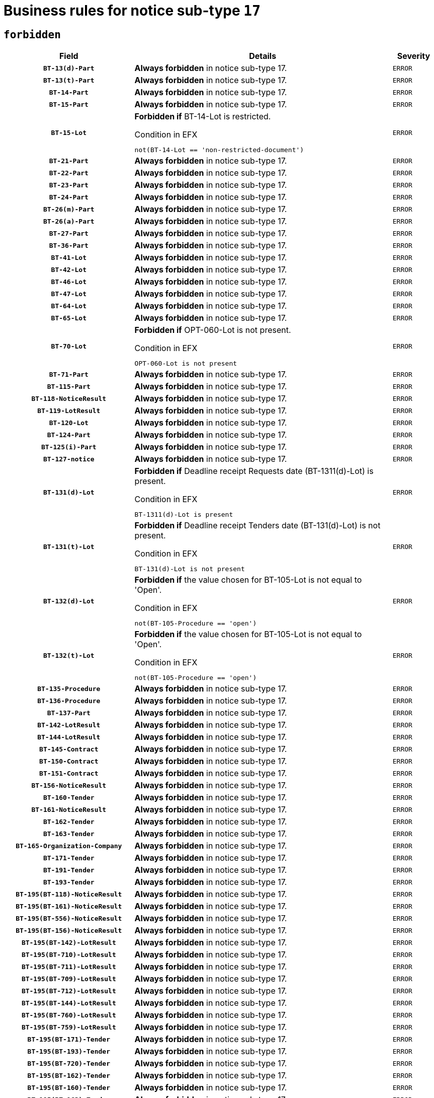 = Business rules for notice sub-type `17`
:navtitle: Business Rules

== `forbidden`
[cols="<3,<6,>1", role="fixed-layout"]
|====
h| Field h|Details h|Severity 
h|`BT-13(d)-Part`
a|

*Always forbidden* in notice sub-type 17.
|`ERROR`
h|`BT-13(t)-Part`
a|

*Always forbidden* in notice sub-type 17.
|`ERROR`
h|`BT-14-Part`
a|

*Always forbidden* in notice sub-type 17.
|`ERROR`
h|`BT-15-Part`
a|

*Always forbidden* in notice sub-type 17.
|`ERROR`
h|`BT-15-Lot`
a|

*Forbidden if* BT-14-Lot is restricted.

.Condition in EFX
[source, EFX]
----
not(BT-14-Lot == 'non-restricted-document')
----
|`ERROR`
h|`BT-21-Part`
a|

*Always forbidden* in notice sub-type 17.
|`ERROR`
h|`BT-22-Part`
a|

*Always forbidden* in notice sub-type 17.
|`ERROR`
h|`BT-23-Part`
a|

*Always forbidden* in notice sub-type 17.
|`ERROR`
h|`BT-24-Part`
a|

*Always forbidden* in notice sub-type 17.
|`ERROR`
h|`BT-26(m)-Part`
a|

*Always forbidden* in notice sub-type 17.
|`ERROR`
h|`BT-26(a)-Part`
a|

*Always forbidden* in notice sub-type 17.
|`ERROR`
h|`BT-27-Part`
a|

*Always forbidden* in notice sub-type 17.
|`ERROR`
h|`BT-36-Part`
a|

*Always forbidden* in notice sub-type 17.
|`ERROR`
h|`BT-41-Lot`
a|

*Always forbidden* in notice sub-type 17.
|`ERROR`
h|`BT-42-Lot`
a|

*Always forbidden* in notice sub-type 17.
|`ERROR`
h|`BT-46-Lot`
a|

*Always forbidden* in notice sub-type 17.
|`ERROR`
h|`BT-47-Lot`
a|

*Always forbidden* in notice sub-type 17.
|`ERROR`
h|`BT-64-Lot`
a|

*Always forbidden* in notice sub-type 17.
|`ERROR`
h|`BT-65-Lot`
a|

*Always forbidden* in notice sub-type 17.
|`ERROR`
h|`BT-70-Lot`
a|

*Forbidden if* OPT-060-Lot is not present.

.Condition in EFX
[source, EFX]
----
OPT-060-Lot is not present
----
|`ERROR`
h|`BT-71-Part`
a|

*Always forbidden* in notice sub-type 17.
|`ERROR`
h|`BT-115-Part`
a|

*Always forbidden* in notice sub-type 17.
|`ERROR`
h|`BT-118-NoticeResult`
a|

*Always forbidden* in notice sub-type 17.
|`ERROR`
h|`BT-119-LotResult`
a|

*Always forbidden* in notice sub-type 17.
|`ERROR`
h|`BT-120-Lot`
a|

*Always forbidden* in notice sub-type 17.
|`ERROR`
h|`BT-124-Part`
a|

*Always forbidden* in notice sub-type 17.
|`ERROR`
h|`BT-125(i)-Part`
a|

*Always forbidden* in notice sub-type 17.
|`ERROR`
h|`BT-127-notice`
a|

*Always forbidden* in notice sub-type 17.
|`ERROR`
h|`BT-131(d)-Lot`
a|

*Forbidden if* Deadline receipt Requests date (BT-1311(d)-Lot) is present.

.Condition in EFX
[source, EFX]
----
BT-1311(d)-Lot is present
----
|`ERROR`
h|`BT-131(t)-Lot`
a|

*Forbidden if* Deadline receipt Tenders date (BT-131(d)-Lot) is not present.

.Condition in EFX
[source, EFX]
----
BT-131(d)-Lot is not present
----
|`ERROR`
h|`BT-132(d)-Lot`
a|

*Forbidden if* the value chosen for BT-105-Lot is not equal to 'Open'.

.Condition in EFX
[source, EFX]
----
not(BT-105-Procedure == 'open')
----
|`ERROR`
h|`BT-132(t)-Lot`
a|

*Forbidden if* the value chosen for BT-105-Lot is not equal to 'Open'.

.Condition in EFX
[source, EFX]
----
not(BT-105-Procedure == 'open')
----
|`ERROR`
h|`BT-135-Procedure`
a|

*Always forbidden* in notice sub-type 17.
|`ERROR`
h|`BT-136-Procedure`
a|

*Always forbidden* in notice sub-type 17.
|`ERROR`
h|`BT-137-Part`
a|

*Always forbidden* in notice sub-type 17.
|`ERROR`
h|`BT-142-LotResult`
a|

*Always forbidden* in notice sub-type 17.
|`ERROR`
h|`BT-144-LotResult`
a|

*Always forbidden* in notice sub-type 17.
|`ERROR`
h|`BT-145-Contract`
a|

*Always forbidden* in notice sub-type 17.
|`ERROR`
h|`BT-150-Contract`
a|

*Always forbidden* in notice sub-type 17.
|`ERROR`
h|`BT-151-Contract`
a|

*Always forbidden* in notice sub-type 17.
|`ERROR`
h|`BT-156-NoticeResult`
a|

*Always forbidden* in notice sub-type 17.
|`ERROR`
h|`BT-160-Tender`
a|

*Always forbidden* in notice sub-type 17.
|`ERROR`
h|`BT-161-NoticeResult`
a|

*Always forbidden* in notice sub-type 17.
|`ERROR`
h|`BT-162-Tender`
a|

*Always forbidden* in notice sub-type 17.
|`ERROR`
h|`BT-163-Tender`
a|

*Always forbidden* in notice sub-type 17.
|`ERROR`
h|`BT-165-Organization-Company`
a|

*Always forbidden* in notice sub-type 17.
|`ERROR`
h|`BT-171-Tender`
a|

*Always forbidden* in notice sub-type 17.
|`ERROR`
h|`BT-191-Tender`
a|

*Always forbidden* in notice sub-type 17.
|`ERROR`
h|`BT-193-Tender`
a|

*Always forbidden* in notice sub-type 17.
|`ERROR`
h|`BT-195(BT-118)-NoticeResult`
a|

*Always forbidden* in notice sub-type 17.
|`ERROR`
h|`BT-195(BT-161)-NoticeResult`
a|

*Always forbidden* in notice sub-type 17.
|`ERROR`
h|`BT-195(BT-556)-NoticeResult`
a|

*Always forbidden* in notice sub-type 17.
|`ERROR`
h|`BT-195(BT-156)-NoticeResult`
a|

*Always forbidden* in notice sub-type 17.
|`ERROR`
h|`BT-195(BT-142)-LotResult`
a|

*Always forbidden* in notice sub-type 17.
|`ERROR`
h|`BT-195(BT-710)-LotResult`
a|

*Always forbidden* in notice sub-type 17.
|`ERROR`
h|`BT-195(BT-711)-LotResult`
a|

*Always forbidden* in notice sub-type 17.
|`ERROR`
h|`BT-195(BT-709)-LotResult`
a|

*Always forbidden* in notice sub-type 17.
|`ERROR`
h|`BT-195(BT-712)-LotResult`
a|

*Always forbidden* in notice sub-type 17.
|`ERROR`
h|`BT-195(BT-144)-LotResult`
a|

*Always forbidden* in notice sub-type 17.
|`ERROR`
h|`BT-195(BT-760)-LotResult`
a|

*Always forbidden* in notice sub-type 17.
|`ERROR`
h|`BT-195(BT-759)-LotResult`
a|

*Always forbidden* in notice sub-type 17.
|`ERROR`
h|`BT-195(BT-171)-Tender`
a|

*Always forbidden* in notice sub-type 17.
|`ERROR`
h|`BT-195(BT-193)-Tender`
a|

*Always forbidden* in notice sub-type 17.
|`ERROR`
h|`BT-195(BT-720)-Tender`
a|

*Always forbidden* in notice sub-type 17.
|`ERROR`
h|`BT-195(BT-162)-Tender`
a|

*Always forbidden* in notice sub-type 17.
|`ERROR`
h|`BT-195(BT-160)-Tender`
a|

*Always forbidden* in notice sub-type 17.
|`ERROR`
h|`BT-195(BT-163)-Tender`
a|

*Always forbidden* in notice sub-type 17.
|`ERROR`
h|`BT-195(BT-191)-Tender`
a|

*Always forbidden* in notice sub-type 17.
|`ERROR`
h|`BT-195(BT-553)-Tender`
a|

*Always forbidden* in notice sub-type 17.
|`ERROR`
h|`BT-195(BT-554)-Tender`
a|

*Always forbidden* in notice sub-type 17.
|`ERROR`
h|`BT-195(BT-555)-Tender`
a|

*Always forbidden* in notice sub-type 17.
|`ERROR`
h|`BT-195(BT-773)-Tender`
a|

*Always forbidden* in notice sub-type 17.
|`ERROR`
h|`BT-195(BT-731)-Tender`
a|

*Always forbidden* in notice sub-type 17.
|`ERROR`
h|`BT-195(BT-730)-Tender`
a|

*Always forbidden* in notice sub-type 17.
|`ERROR`
h|`BT-195(BT-09)-Procedure`
a|

*Always forbidden* in notice sub-type 17.
|`ERROR`
h|`BT-195(BT-105)-Procedure`
a|

*Always forbidden* in notice sub-type 17.
|`ERROR`
h|`BT-195(BT-88)-Procedure`
a|

*Always forbidden* in notice sub-type 17.
|`ERROR`
h|`BT-195(BT-106)-Procedure`
a|

*Always forbidden* in notice sub-type 17.
|`ERROR`
h|`BT-195(BT-1351)-Procedure`
a|

*Always forbidden* in notice sub-type 17.
|`ERROR`
h|`BT-195(BT-136)-Procedure`
a|

*Always forbidden* in notice sub-type 17.
|`ERROR`
h|`BT-195(BT-1252)-Procedure`
a|

*Always forbidden* in notice sub-type 17.
|`ERROR`
h|`BT-195(BT-135)-Procedure`
a|

*Always forbidden* in notice sub-type 17.
|`ERROR`
h|`BT-195(BT-733)-LotsGroup`
a|

*Always forbidden* in notice sub-type 17.
|`ERROR`
h|`BT-195(BT-543)-LotsGroup`
a|

*Always forbidden* in notice sub-type 17.
|`ERROR`
h|`BT-195(BT-5421)-LotsGroup`
a|

*Always forbidden* in notice sub-type 17.
|`ERROR`
h|`BT-195(BT-5422)-LotsGroup`
a|

*Always forbidden* in notice sub-type 17.
|`ERROR`
h|`BT-195(BT-5423)-LotsGroup`
a|

*Always forbidden* in notice sub-type 17.
|`ERROR`
h|`BT-195(BT-541)-LotsGroup`
a|

*Always forbidden* in notice sub-type 17.
|`ERROR`
h|`BT-195(BT-734)-LotsGroup`
a|

*Always forbidden* in notice sub-type 17.
|`ERROR`
h|`BT-195(BT-539)-LotsGroup`
a|

*Always forbidden* in notice sub-type 17.
|`ERROR`
h|`BT-195(BT-540)-LotsGroup`
a|

*Always forbidden* in notice sub-type 17.
|`ERROR`
h|`BT-195(BT-733)-Lot`
a|

*Always forbidden* in notice sub-type 17.
|`ERROR`
h|`BT-195(BT-543)-Lot`
a|

*Always forbidden* in notice sub-type 17.
|`ERROR`
h|`BT-195(BT-5421)-Lot`
a|

*Always forbidden* in notice sub-type 17.
|`ERROR`
h|`BT-195(BT-5422)-Lot`
a|

*Always forbidden* in notice sub-type 17.
|`ERROR`
h|`BT-195(BT-5423)-Lot`
a|

*Always forbidden* in notice sub-type 17.
|`ERROR`
h|`BT-195(BT-541)-Lot`
a|

*Always forbidden* in notice sub-type 17.
|`ERROR`
h|`BT-195(BT-734)-Lot`
a|

*Always forbidden* in notice sub-type 17.
|`ERROR`
h|`BT-195(BT-539)-Lot`
a|

*Always forbidden* in notice sub-type 17.
|`ERROR`
h|`BT-195(BT-540)-Lot`
a|

*Always forbidden* in notice sub-type 17.
|`ERROR`
h|`BT-195(BT-635)-LotResult`
a|

*Always forbidden* in notice sub-type 17.
|`ERROR`
h|`BT-195(BT-636)-LotResult`
a|

*Always forbidden* in notice sub-type 17.
|`ERROR`
h|`BT-195(BT-1118)-NoticeResult`
a|

*Always forbidden* in notice sub-type 17.
|`ERROR`
h|`BT-195(BT-1561)-NoticeResult`
a|

*Always forbidden* in notice sub-type 17.
|`ERROR`
h|`BT-195(BT-660)-LotResult`
a|

*Always forbidden* in notice sub-type 17.
|`ERROR`
h|`BT-196(BT-118)-NoticeResult`
a|

*Always forbidden* in notice sub-type 17.
|`ERROR`
h|`BT-196(BT-161)-NoticeResult`
a|

*Always forbidden* in notice sub-type 17.
|`ERROR`
h|`BT-196(BT-556)-NoticeResult`
a|

*Always forbidden* in notice sub-type 17.
|`ERROR`
h|`BT-196(BT-156)-NoticeResult`
a|

*Always forbidden* in notice sub-type 17.
|`ERROR`
h|`BT-196(BT-142)-LotResult`
a|

*Always forbidden* in notice sub-type 17.
|`ERROR`
h|`BT-196(BT-710)-LotResult`
a|

*Always forbidden* in notice sub-type 17.
|`ERROR`
h|`BT-196(BT-711)-LotResult`
a|

*Always forbidden* in notice sub-type 17.
|`ERROR`
h|`BT-196(BT-709)-LotResult`
a|

*Always forbidden* in notice sub-type 17.
|`ERROR`
h|`BT-196(BT-712)-LotResult`
a|

*Always forbidden* in notice sub-type 17.
|`ERROR`
h|`BT-196(BT-144)-LotResult`
a|

*Always forbidden* in notice sub-type 17.
|`ERROR`
h|`BT-196(BT-760)-LotResult`
a|

*Always forbidden* in notice sub-type 17.
|`ERROR`
h|`BT-196(BT-759)-LotResult`
a|

*Always forbidden* in notice sub-type 17.
|`ERROR`
h|`BT-196(BT-171)-Tender`
a|

*Always forbidden* in notice sub-type 17.
|`ERROR`
h|`BT-196(BT-193)-Tender`
a|

*Always forbidden* in notice sub-type 17.
|`ERROR`
h|`BT-196(BT-720)-Tender`
a|

*Always forbidden* in notice sub-type 17.
|`ERROR`
h|`BT-196(BT-162)-Tender`
a|

*Always forbidden* in notice sub-type 17.
|`ERROR`
h|`BT-196(BT-160)-Tender`
a|

*Always forbidden* in notice sub-type 17.
|`ERROR`
h|`BT-196(BT-163)-Tender`
a|

*Always forbidden* in notice sub-type 17.
|`ERROR`
h|`BT-196(BT-191)-Tender`
a|

*Always forbidden* in notice sub-type 17.
|`ERROR`
h|`BT-196(BT-553)-Tender`
a|

*Always forbidden* in notice sub-type 17.
|`ERROR`
h|`BT-196(BT-554)-Tender`
a|

*Always forbidden* in notice sub-type 17.
|`ERROR`
h|`BT-196(BT-555)-Tender`
a|

*Always forbidden* in notice sub-type 17.
|`ERROR`
h|`BT-196(BT-773)-Tender`
a|

*Always forbidden* in notice sub-type 17.
|`ERROR`
h|`BT-196(BT-731)-Tender`
a|

*Always forbidden* in notice sub-type 17.
|`ERROR`
h|`BT-196(BT-730)-Tender`
a|

*Always forbidden* in notice sub-type 17.
|`ERROR`
h|`BT-196(BT-09)-Procedure`
a|

*Always forbidden* in notice sub-type 17.
|`ERROR`
h|`BT-196(BT-105)-Procedure`
a|

*Always forbidden* in notice sub-type 17.
|`ERROR`
h|`BT-196(BT-88)-Procedure`
a|

*Always forbidden* in notice sub-type 17.
|`ERROR`
h|`BT-196(BT-106)-Procedure`
a|

*Always forbidden* in notice sub-type 17.
|`ERROR`
h|`BT-196(BT-1351)-Procedure`
a|

*Always forbidden* in notice sub-type 17.
|`ERROR`
h|`BT-196(BT-136)-Procedure`
a|

*Always forbidden* in notice sub-type 17.
|`ERROR`
h|`BT-196(BT-1252)-Procedure`
a|

*Always forbidden* in notice sub-type 17.
|`ERROR`
h|`BT-196(BT-135)-Procedure`
a|

*Always forbidden* in notice sub-type 17.
|`ERROR`
h|`BT-196(BT-733)-LotsGroup`
a|

*Always forbidden* in notice sub-type 17.
|`ERROR`
h|`BT-196(BT-543)-LotsGroup`
a|

*Always forbidden* in notice sub-type 17.
|`ERROR`
h|`BT-196(BT-5421)-LotsGroup`
a|

*Always forbidden* in notice sub-type 17.
|`ERROR`
h|`BT-196(BT-5422)-LotsGroup`
a|

*Always forbidden* in notice sub-type 17.
|`ERROR`
h|`BT-196(BT-5423)-LotsGroup`
a|

*Always forbidden* in notice sub-type 17.
|`ERROR`
h|`BT-196(BT-541)-LotsGroup`
a|

*Always forbidden* in notice sub-type 17.
|`ERROR`
h|`BT-196(BT-734)-LotsGroup`
a|

*Always forbidden* in notice sub-type 17.
|`ERROR`
h|`BT-196(BT-539)-LotsGroup`
a|

*Always forbidden* in notice sub-type 17.
|`ERROR`
h|`BT-196(BT-540)-LotsGroup`
a|

*Always forbidden* in notice sub-type 17.
|`ERROR`
h|`BT-196(BT-733)-Lot`
a|

*Always forbidden* in notice sub-type 17.
|`ERROR`
h|`BT-196(BT-543)-Lot`
a|

*Always forbidden* in notice sub-type 17.
|`ERROR`
h|`BT-196(BT-5421)-Lot`
a|

*Always forbidden* in notice sub-type 17.
|`ERROR`
h|`BT-196(BT-5422)-Lot`
a|

*Always forbidden* in notice sub-type 17.
|`ERROR`
h|`BT-196(BT-5423)-Lot`
a|

*Always forbidden* in notice sub-type 17.
|`ERROR`
h|`BT-196(BT-541)-Lot`
a|

*Always forbidden* in notice sub-type 17.
|`ERROR`
h|`BT-196(BT-734)-Lot`
a|

*Always forbidden* in notice sub-type 17.
|`ERROR`
h|`BT-196(BT-539)-Lot`
a|

*Always forbidden* in notice sub-type 17.
|`ERROR`
h|`BT-196(BT-540)-Lot`
a|

*Always forbidden* in notice sub-type 17.
|`ERROR`
h|`BT-196(BT-635)-LotResult`
a|

*Always forbidden* in notice sub-type 17.
|`ERROR`
h|`BT-196(BT-636)-LotResult`
a|

*Always forbidden* in notice sub-type 17.
|`ERROR`
h|`BT-196(BT-1118)-NoticeResult`
a|

*Always forbidden* in notice sub-type 17.
|`ERROR`
h|`BT-196(BT-1561)-NoticeResult`
a|

*Always forbidden* in notice sub-type 17.
|`ERROR`
h|`BT-196(BT-660)-LotResult`
a|

*Always forbidden* in notice sub-type 17.
|`ERROR`
h|`BT-197(BT-118)-NoticeResult`
a|

*Always forbidden* in notice sub-type 17.
|`ERROR`
h|`BT-197(BT-161)-NoticeResult`
a|

*Always forbidden* in notice sub-type 17.
|`ERROR`
h|`BT-197(BT-556)-NoticeResult`
a|

*Always forbidden* in notice sub-type 17.
|`ERROR`
h|`BT-197(BT-156)-NoticeResult`
a|

*Always forbidden* in notice sub-type 17.
|`ERROR`
h|`BT-197(BT-142)-LotResult`
a|

*Always forbidden* in notice sub-type 17.
|`ERROR`
h|`BT-197(BT-710)-LotResult`
a|

*Always forbidden* in notice sub-type 17.
|`ERROR`
h|`BT-197(BT-711)-LotResult`
a|

*Always forbidden* in notice sub-type 17.
|`ERROR`
h|`BT-197(BT-709)-LotResult`
a|

*Always forbidden* in notice sub-type 17.
|`ERROR`
h|`BT-197(BT-712)-LotResult`
a|

*Always forbidden* in notice sub-type 17.
|`ERROR`
h|`BT-197(BT-144)-LotResult`
a|

*Always forbidden* in notice sub-type 17.
|`ERROR`
h|`BT-197(BT-760)-LotResult`
a|

*Always forbidden* in notice sub-type 17.
|`ERROR`
h|`BT-197(BT-759)-LotResult`
a|

*Always forbidden* in notice sub-type 17.
|`ERROR`
h|`BT-197(BT-171)-Tender`
a|

*Always forbidden* in notice sub-type 17.
|`ERROR`
h|`BT-197(BT-193)-Tender`
a|

*Always forbidden* in notice sub-type 17.
|`ERROR`
h|`BT-197(BT-720)-Tender`
a|

*Always forbidden* in notice sub-type 17.
|`ERROR`
h|`BT-197(BT-162)-Tender`
a|

*Always forbidden* in notice sub-type 17.
|`ERROR`
h|`BT-197(BT-160)-Tender`
a|

*Always forbidden* in notice sub-type 17.
|`ERROR`
h|`BT-197(BT-163)-Tender`
a|

*Always forbidden* in notice sub-type 17.
|`ERROR`
h|`BT-197(BT-191)-Tender`
a|

*Always forbidden* in notice sub-type 17.
|`ERROR`
h|`BT-197(BT-553)-Tender`
a|

*Always forbidden* in notice sub-type 17.
|`ERROR`
h|`BT-197(BT-554)-Tender`
a|

*Always forbidden* in notice sub-type 17.
|`ERROR`
h|`BT-197(BT-555)-Tender`
a|

*Always forbidden* in notice sub-type 17.
|`ERROR`
h|`BT-197(BT-773)-Tender`
a|

*Always forbidden* in notice sub-type 17.
|`ERROR`
h|`BT-197(BT-731)-Tender`
a|

*Always forbidden* in notice sub-type 17.
|`ERROR`
h|`BT-197(BT-730)-Tender`
a|

*Always forbidden* in notice sub-type 17.
|`ERROR`
h|`BT-197(BT-09)-Procedure`
a|

*Always forbidden* in notice sub-type 17.
|`ERROR`
h|`BT-197(BT-105)-Procedure`
a|

*Always forbidden* in notice sub-type 17.
|`ERROR`
h|`BT-197(BT-88)-Procedure`
a|

*Always forbidden* in notice sub-type 17.
|`ERROR`
h|`BT-197(BT-106)-Procedure`
a|

*Always forbidden* in notice sub-type 17.
|`ERROR`
h|`BT-197(BT-1351)-Procedure`
a|

*Always forbidden* in notice sub-type 17.
|`ERROR`
h|`BT-197(BT-136)-Procedure`
a|

*Always forbidden* in notice sub-type 17.
|`ERROR`
h|`BT-197(BT-1252)-Procedure`
a|

*Always forbidden* in notice sub-type 17.
|`ERROR`
h|`BT-197(BT-135)-Procedure`
a|

*Always forbidden* in notice sub-type 17.
|`ERROR`
h|`BT-197(BT-733)-LotsGroup`
a|

*Always forbidden* in notice sub-type 17.
|`ERROR`
h|`BT-197(BT-543)-LotsGroup`
a|

*Always forbidden* in notice sub-type 17.
|`ERROR`
h|`BT-197(BT-5421)-LotsGroup`
a|

*Always forbidden* in notice sub-type 17.
|`ERROR`
h|`BT-197(BT-5422)-LotsGroup`
a|

*Always forbidden* in notice sub-type 17.
|`ERROR`
h|`BT-197(BT-5423)-LotsGroup`
a|

*Always forbidden* in notice sub-type 17.
|`ERROR`
h|`BT-197(BT-541)-LotsGroup`
a|

*Always forbidden* in notice sub-type 17.
|`ERROR`
h|`BT-197(BT-734)-LotsGroup`
a|

*Always forbidden* in notice sub-type 17.
|`ERROR`
h|`BT-197(BT-539)-LotsGroup`
a|

*Always forbidden* in notice sub-type 17.
|`ERROR`
h|`BT-197(BT-540)-LotsGroup`
a|

*Always forbidden* in notice sub-type 17.
|`ERROR`
h|`BT-197(BT-733)-Lot`
a|

*Always forbidden* in notice sub-type 17.
|`ERROR`
h|`BT-197(BT-543)-Lot`
a|

*Always forbidden* in notice sub-type 17.
|`ERROR`
h|`BT-197(BT-5421)-Lot`
a|

*Always forbidden* in notice sub-type 17.
|`ERROR`
h|`BT-197(BT-5422)-Lot`
a|

*Always forbidden* in notice sub-type 17.
|`ERROR`
h|`BT-197(BT-5423)-Lot`
a|

*Always forbidden* in notice sub-type 17.
|`ERROR`
h|`BT-197(BT-541)-Lot`
a|

*Always forbidden* in notice sub-type 17.
|`ERROR`
h|`BT-197(BT-734)-Lot`
a|

*Always forbidden* in notice sub-type 17.
|`ERROR`
h|`BT-197(BT-539)-Lot`
a|

*Always forbidden* in notice sub-type 17.
|`ERROR`
h|`BT-197(BT-540)-Lot`
a|

*Always forbidden* in notice sub-type 17.
|`ERROR`
h|`BT-197(BT-635)-LotResult`
a|

*Always forbidden* in notice sub-type 17.
|`ERROR`
h|`BT-197(BT-636)-LotResult`
a|

*Always forbidden* in notice sub-type 17.
|`ERROR`
h|`BT-197(BT-1118)-NoticeResult`
a|

*Always forbidden* in notice sub-type 17.
|`ERROR`
h|`BT-197(BT-1561)-NoticeResult`
a|

*Always forbidden* in notice sub-type 17.
|`ERROR`
h|`BT-197(BT-660)-LotResult`
a|

*Always forbidden* in notice sub-type 17.
|`ERROR`
h|`BT-198(BT-118)-NoticeResult`
a|

*Always forbidden* in notice sub-type 17.
|`ERROR`
h|`BT-198(BT-161)-NoticeResult`
a|

*Always forbidden* in notice sub-type 17.
|`ERROR`
h|`BT-198(BT-556)-NoticeResult`
a|

*Always forbidden* in notice sub-type 17.
|`ERROR`
h|`BT-198(BT-156)-NoticeResult`
a|

*Always forbidden* in notice sub-type 17.
|`ERROR`
h|`BT-198(BT-142)-LotResult`
a|

*Always forbidden* in notice sub-type 17.
|`ERROR`
h|`BT-198(BT-710)-LotResult`
a|

*Always forbidden* in notice sub-type 17.
|`ERROR`
h|`BT-198(BT-711)-LotResult`
a|

*Always forbidden* in notice sub-type 17.
|`ERROR`
h|`BT-198(BT-709)-LotResult`
a|

*Always forbidden* in notice sub-type 17.
|`ERROR`
h|`BT-198(BT-712)-LotResult`
a|

*Always forbidden* in notice sub-type 17.
|`ERROR`
h|`BT-198(BT-144)-LotResult`
a|

*Always forbidden* in notice sub-type 17.
|`ERROR`
h|`BT-198(BT-760)-LotResult`
a|

*Always forbidden* in notice sub-type 17.
|`ERROR`
h|`BT-198(BT-759)-LotResult`
a|

*Always forbidden* in notice sub-type 17.
|`ERROR`
h|`BT-198(BT-171)-Tender`
a|

*Always forbidden* in notice sub-type 17.
|`ERROR`
h|`BT-198(BT-193)-Tender`
a|

*Always forbidden* in notice sub-type 17.
|`ERROR`
h|`BT-198(BT-720)-Tender`
a|

*Always forbidden* in notice sub-type 17.
|`ERROR`
h|`BT-198(BT-162)-Tender`
a|

*Always forbidden* in notice sub-type 17.
|`ERROR`
h|`BT-198(BT-160)-Tender`
a|

*Always forbidden* in notice sub-type 17.
|`ERROR`
h|`BT-198(BT-163)-Tender`
a|

*Always forbidden* in notice sub-type 17.
|`ERROR`
h|`BT-198(BT-191)-Tender`
a|

*Always forbidden* in notice sub-type 17.
|`ERROR`
h|`BT-198(BT-553)-Tender`
a|

*Always forbidden* in notice sub-type 17.
|`ERROR`
h|`BT-198(BT-554)-Tender`
a|

*Always forbidden* in notice sub-type 17.
|`ERROR`
h|`BT-198(BT-555)-Tender`
a|

*Always forbidden* in notice sub-type 17.
|`ERROR`
h|`BT-198(BT-773)-Tender`
a|

*Always forbidden* in notice sub-type 17.
|`ERROR`
h|`BT-198(BT-731)-Tender`
a|

*Always forbidden* in notice sub-type 17.
|`ERROR`
h|`BT-198(BT-730)-Tender`
a|

*Always forbidden* in notice sub-type 17.
|`ERROR`
h|`BT-198(BT-09)-Procedure`
a|

*Always forbidden* in notice sub-type 17.
|`ERROR`
h|`BT-198(BT-105)-Procedure`
a|

*Always forbidden* in notice sub-type 17.
|`ERROR`
h|`BT-198(BT-88)-Procedure`
a|

*Always forbidden* in notice sub-type 17.
|`ERROR`
h|`BT-198(BT-106)-Procedure`
a|

*Always forbidden* in notice sub-type 17.
|`ERROR`
h|`BT-198(BT-1351)-Procedure`
a|

*Always forbidden* in notice sub-type 17.
|`ERROR`
h|`BT-198(BT-136)-Procedure`
a|

*Always forbidden* in notice sub-type 17.
|`ERROR`
h|`BT-198(BT-1252)-Procedure`
a|

*Always forbidden* in notice sub-type 17.
|`ERROR`
h|`BT-198(BT-135)-Procedure`
a|

*Always forbidden* in notice sub-type 17.
|`ERROR`
h|`BT-198(BT-733)-LotsGroup`
a|

*Always forbidden* in notice sub-type 17.
|`ERROR`
h|`BT-198(BT-543)-LotsGroup`
a|

*Always forbidden* in notice sub-type 17.
|`ERROR`
h|`BT-198(BT-5421)-LotsGroup`
a|

*Always forbidden* in notice sub-type 17.
|`ERROR`
h|`BT-198(BT-5422)-LotsGroup`
a|

*Always forbidden* in notice sub-type 17.
|`ERROR`
h|`BT-198(BT-5423)-LotsGroup`
a|

*Always forbidden* in notice sub-type 17.
|`ERROR`
h|`BT-198(BT-541)-LotsGroup`
a|

*Always forbidden* in notice sub-type 17.
|`ERROR`
h|`BT-198(BT-734)-LotsGroup`
a|

*Always forbidden* in notice sub-type 17.
|`ERROR`
h|`BT-198(BT-539)-LotsGroup`
a|

*Always forbidden* in notice sub-type 17.
|`ERROR`
h|`BT-198(BT-540)-LotsGroup`
a|

*Always forbidden* in notice sub-type 17.
|`ERROR`
h|`BT-198(BT-733)-Lot`
a|

*Always forbidden* in notice sub-type 17.
|`ERROR`
h|`BT-198(BT-543)-Lot`
a|

*Always forbidden* in notice sub-type 17.
|`ERROR`
h|`BT-198(BT-5421)-Lot`
a|

*Always forbidden* in notice sub-type 17.
|`ERROR`
h|`BT-198(BT-5422)-Lot`
a|

*Always forbidden* in notice sub-type 17.
|`ERROR`
h|`BT-198(BT-5423)-Lot`
a|

*Always forbidden* in notice sub-type 17.
|`ERROR`
h|`BT-198(BT-541)-Lot`
a|

*Always forbidden* in notice sub-type 17.
|`ERROR`
h|`BT-198(BT-734)-Lot`
a|

*Always forbidden* in notice sub-type 17.
|`ERROR`
h|`BT-198(BT-539)-Lot`
a|

*Always forbidden* in notice sub-type 17.
|`ERROR`
h|`BT-198(BT-540)-Lot`
a|

*Always forbidden* in notice sub-type 17.
|`ERROR`
h|`BT-198(BT-635)-LotResult`
a|

*Always forbidden* in notice sub-type 17.
|`ERROR`
h|`BT-198(BT-636)-LotResult`
a|

*Always forbidden* in notice sub-type 17.
|`ERROR`
h|`BT-198(BT-1118)-NoticeResult`
a|

*Always forbidden* in notice sub-type 17.
|`ERROR`
h|`BT-198(BT-1561)-NoticeResult`
a|

*Always forbidden* in notice sub-type 17.
|`ERROR`
h|`BT-198(BT-660)-LotResult`
a|

*Always forbidden* in notice sub-type 17.
|`ERROR`
h|`BT-200-Contract`
a|

*Always forbidden* in notice sub-type 17.
|`ERROR`
h|`BT-201-Contract`
a|

*Always forbidden* in notice sub-type 17.
|`ERROR`
h|`BT-202-Contract`
a|

*Always forbidden* in notice sub-type 17.
|`ERROR`
h|`BT-262-Part`
a|

*Always forbidden* in notice sub-type 17.
|`ERROR`
h|`BT-263-Part`
a|

*Always forbidden* in notice sub-type 17.
|`ERROR`
h|`BT-300-Part`
a|

*Always forbidden* in notice sub-type 17.
|`ERROR`
h|`BT-500-UBO`
a|

*Always forbidden* in notice sub-type 17.
|`ERROR`
h|`BT-500-Business`
a|

*Always forbidden* in notice sub-type 17.
|`ERROR`
h|`BT-501-Business-National`
a|

*Always forbidden* in notice sub-type 17.
|`ERROR`
h|`BT-501-Business-European`
a|

*Always forbidden* in notice sub-type 17.
|`ERROR`
h|`BT-502-Business`
a|

*Always forbidden* in notice sub-type 17.
|`ERROR`
h|`BT-503-UBO`
a|

*Always forbidden* in notice sub-type 17.
|`ERROR`
h|`BT-503-Business`
a|

*Always forbidden* in notice sub-type 17.
|`ERROR`
h|`BT-505-Business`
a|

*Always forbidden* in notice sub-type 17.
|`ERROR`
h|`BT-506-UBO`
a|

*Always forbidden* in notice sub-type 17.
|`ERROR`
h|`BT-506-Business`
a|

*Always forbidden* in notice sub-type 17.
|`ERROR`
h|`BT-507-UBO`
a|

*Always forbidden* in notice sub-type 17.
|`ERROR`
h|`BT-507-Business`
a|

*Always forbidden* in notice sub-type 17.
|`ERROR`
h|`BT-510(a)-UBO`
a|

*Always forbidden* in notice sub-type 17.
|`ERROR`
h|`BT-510(b)-UBO`
a|

*Always forbidden* in notice sub-type 17.
|`ERROR`
h|`BT-510(c)-UBO`
a|

*Always forbidden* in notice sub-type 17.
|`ERROR`
h|`BT-510(a)-Business`
a|

*Always forbidden* in notice sub-type 17.
|`ERROR`
h|`BT-510(b)-Business`
a|

*Always forbidden* in notice sub-type 17.
|`ERROR`
h|`BT-510(c)-Business`
a|

*Always forbidden* in notice sub-type 17.
|`ERROR`
h|`BT-512-UBO`
a|

*Always forbidden* in notice sub-type 17.
|`ERROR`
h|`BT-512-Business`
a|

*Always forbidden* in notice sub-type 17.
|`ERROR`
h|`BT-513-UBO`
a|

*Always forbidden* in notice sub-type 17.
|`ERROR`
h|`BT-513-Business`
a|

*Always forbidden* in notice sub-type 17.
|`ERROR`
h|`BT-514-UBO`
a|

*Always forbidden* in notice sub-type 17.
|`ERROR`
h|`BT-514-Business`
a|

*Always forbidden* in notice sub-type 17.
|`ERROR`
h|`BT-531-Part`
a|

*Always forbidden* in notice sub-type 17.
|`ERROR`
h|`BT-536-Part`
a|

*Always forbidden* in notice sub-type 17.
|`ERROR`
h|`BT-537-Part`
a|

*Always forbidden* in notice sub-type 17.
|`ERROR`
h|`BT-538-Part`
a|

*Always forbidden* in notice sub-type 17.
|`ERROR`
h|`BT-553-Tender`
a|

*Always forbidden* in notice sub-type 17.
|`ERROR`
h|`BT-554-Tender`
a|

*Always forbidden* in notice sub-type 17.
|`ERROR`
h|`BT-555-Tender`
a|

*Always forbidden* in notice sub-type 17.
|`ERROR`
h|`BT-556-NoticeResult`
a|

*Always forbidden* in notice sub-type 17.
|`ERROR`
h|`BT-615-Part`
a|

*Always forbidden* in notice sub-type 17.
|`ERROR`
h|`BT-615-Lot`
a|

*Forbidden if* BT-14-Lot is not restricted.

.Condition in EFX
[source, EFX]
----
not(BT-14-Lot == 'restricted-document')
----
|`ERROR`
h|`BT-630(d)-Lot`
a|

*Always forbidden* in notice sub-type 17.
|`ERROR`
h|`BT-630(t)-Lot`
a|

*Always forbidden* in notice sub-type 17.
|`ERROR`
h|`BT-631-Lot`
a|

*Always forbidden* in notice sub-type 17.
|`ERROR`
h|`BT-632-Part`
a|

*Always forbidden* in notice sub-type 17.
|`ERROR`
h|`BT-633-Organization`
a|

*Always forbidden* in notice sub-type 17.
|`ERROR`
h|`BT-635-LotResult`
a|

*Always forbidden* in notice sub-type 17.
|`ERROR`
h|`BT-636-LotResult`
a|

*Always forbidden* in notice sub-type 17.
|`ERROR`
h|`BT-651-Lot`
a|

*Always forbidden* in notice sub-type 17.
|`ERROR`
h|`BT-660-LotResult`
a|

*Always forbidden* in notice sub-type 17.
|`ERROR`
h|`BT-706-UBO`
a|

*Always forbidden* in notice sub-type 17.
|`ERROR`
h|`BT-707-Part`
a|

*Always forbidden* in notice sub-type 17.
|`ERROR`
h|`BT-707-Lot`
a|

*Forbidden if* BT-14-Lot is not restricted.

.Condition in EFX
[source, EFX]
----
not(BT-14-Lot == 'restricted-document')
----
|`ERROR`
h|`BT-708-Part`
a|

*Always forbidden* in notice sub-type 17.
|`ERROR`
h|`BT-709-LotResult`
a|

*Always forbidden* in notice sub-type 17.
|`ERROR`
h|`BT-710-LotResult`
a|

*Always forbidden* in notice sub-type 17.
|`ERROR`
h|`BT-711-LotResult`
a|

*Always forbidden* in notice sub-type 17.
|`ERROR`
h|`BT-712(a)-LotResult`
a|

*Always forbidden* in notice sub-type 17.
|`ERROR`
h|`BT-712(b)-LotResult`
a|

*Always forbidden* in notice sub-type 17.
|`ERROR`
h|`BT-720-Tender`
a|

*Always forbidden* in notice sub-type 17.
|`ERROR`
h|`BT-721-Contract`
a|

*Always forbidden* in notice sub-type 17.
|`ERROR`
h|`BT-722-Contract`
a|

*Always forbidden* in notice sub-type 17.
|`ERROR`
h|`BT-723-LotResult`
a|

*Always forbidden* in notice sub-type 17.
|`ERROR`
h|`BT-726-Part`
a|

*Always forbidden* in notice sub-type 17.
|`ERROR`
h|`BT-727-Part`
a|

*Always forbidden* in notice sub-type 17.
|`ERROR`
h|`BT-728-Part`
a|

*Always forbidden* in notice sub-type 17.
|`ERROR`
h|`BT-729-Lot`
a|

*Always forbidden* in notice sub-type 17.
|`ERROR`
h|`BT-730-Tender`
a|

*Always forbidden* in notice sub-type 17.
|`ERROR`
h|`BT-731-Tender`
a|

*Always forbidden* in notice sub-type 17.
|`ERROR`
h|`BT-735-LotResult`
a|

*Always forbidden* in notice sub-type 17.
|`ERROR`
h|`BT-736-Part`
a|

*Always forbidden* in notice sub-type 17.
|`ERROR`
h|`BT-737-Part`
a|

*Always forbidden* in notice sub-type 17.
|`ERROR`
h|`BT-739-UBO`
a|

*Always forbidden* in notice sub-type 17.
|`ERROR`
h|`BT-739-Business`
a|

*Always forbidden* in notice sub-type 17.
|`ERROR`
h|`BT-740-Procedure-Buyer`
a|

*Always forbidden* in notice sub-type 17.
|`ERROR`
h|`BT-746-Organization`
a|

*Always forbidden* in notice sub-type 17.
|`ERROR`
h|`BT-756-Procedure`
a|

*Always forbidden* in notice sub-type 17.
|`ERROR`
h|`BT-759-LotResult`
a|

*Always forbidden* in notice sub-type 17.
|`ERROR`
h|`BT-760-LotResult`
a|

*Always forbidden* in notice sub-type 17.
|`ERROR`
h|`BT-765-Part`
a|

*Always forbidden* in notice sub-type 17.
|`ERROR`
h|`BT-766-Part`
a|

*Always forbidden* in notice sub-type 17.
|`ERROR`
h|`BT-768-Contract`
a|

*Always forbidden* in notice sub-type 17.
|`ERROR`
h|`BT-773-Tender`
a|

*Always forbidden* in notice sub-type 17.
|`ERROR`
h|`BT-779-Tender`
a|

*Always forbidden* in notice sub-type 17.
|`ERROR`
h|`BT-780-Tender`
a|

*Always forbidden* in notice sub-type 17.
|`ERROR`
h|`BT-781-Lot`
a|

*Always forbidden* in notice sub-type 17.
|`ERROR`
h|`BT-782-Tender`
a|

*Always forbidden* in notice sub-type 17.
|`ERROR`
h|`BT-783-Review`
a|

*Always forbidden* in notice sub-type 17.
|`ERROR`
h|`BT-784-Review`
a|

*Always forbidden* in notice sub-type 17.
|`ERROR`
h|`BT-785-Review`
a|

*Always forbidden* in notice sub-type 17.
|`ERROR`
h|`BT-786-Review`
a|

*Always forbidden* in notice sub-type 17.
|`ERROR`
h|`BT-787-Review`
a|

*Always forbidden* in notice sub-type 17.
|`ERROR`
h|`BT-788-Review`
a|

*Always forbidden* in notice sub-type 17.
|`ERROR`
h|`BT-789-Review`
a|

*Always forbidden* in notice sub-type 17.
|`ERROR`
h|`BT-790-Review`
a|

*Always forbidden* in notice sub-type 17.
|`ERROR`
h|`BT-791-Review`
a|

*Always forbidden* in notice sub-type 17.
|`ERROR`
h|`BT-792-Review`
a|

*Always forbidden* in notice sub-type 17.
|`ERROR`
h|`BT-793-Review`
a|

*Always forbidden* in notice sub-type 17.
|`ERROR`
h|`BT-794-Review`
a|

*Always forbidden* in notice sub-type 17.
|`ERROR`
h|`BT-795-Review`
a|

*Always forbidden* in notice sub-type 17.
|`ERROR`
h|`BT-796-Review`
a|

*Always forbidden* in notice sub-type 17.
|`ERROR`
h|`BT-797-Review`
a|

*Always forbidden* in notice sub-type 17.
|`ERROR`
h|`BT-798-Review`
a|

*Always forbidden* in notice sub-type 17.
|`ERROR`
h|`BT-799-ReviewBody`
a|

*Always forbidden* in notice sub-type 17.
|`ERROR`
h|`BT-800(d)-Lot`
a|

*Always forbidden* in notice sub-type 17.
|`ERROR`
h|`BT-800(t)-Lot`
a|

*Always forbidden* in notice sub-type 17.
|`ERROR`
h|`BT-1118-NoticeResult`
a|

*Always forbidden* in notice sub-type 17.
|`ERROR`
h|`BT-1251-Part`
a|

*Always forbidden* in notice sub-type 17.
|`ERROR`
h|`BT-1252-Procedure`
a|

*Always forbidden* in notice sub-type 17.
|`ERROR`
h|`BT-1311(d)-Lot`
a|

*Forbidden if* Deadline receipt Tenders date (BT-131(d)-Lot) is present.

.Condition in EFX
[source, EFX]
----
BT-131(d)-Lot is present
----
|`ERROR`
h|`BT-1311(t)-Lot`
a|

*Forbidden if* Deadline receipt Requests date (BT-1311(d)-Lot) is not present.

.Condition in EFX
[source, EFX]
----
BT-1311(d)-Lot is not present
----
|`ERROR`
h|`BT-1451-Contract`
a|

*Always forbidden* in notice sub-type 17.
|`ERROR`
h|`BT-1501(n)-Contract`
a|

*Always forbidden* in notice sub-type 17.
|`ERROR`
h|`BT-1501(s)-Contract`
a|

*Always forbidden* in notice sub-type 17.
|`ERROR`
h|`BT-1561-NoticeResult`
a|

*Always forbidden* in notice sub-type 17.
|`ERROR`
h|`BT-1711-Tender`
a|

*Always forbidden* in notice sub-type 17.
|`ERROR`
h|`BT-3201-Tender`
a|

*Always forbidden* in notice sub-type 17.
|`ERROR`
h|`BT-3202-Contract`
a|

*Always forbidden* in notice sub-type 17.
|`ERROR`
h|`BT-5011-Contract`
a|

*Always forbidden* in notice sub-type 17.
|`ERROR`
h|`BT-5071-Part`
a|

*Always forbidden* in notice sub-type 17.
|`ERROR`
h|`BT-5101(a)-Part`
a|

*Always forbidden* in notice sub-type 17.
|`ERROR`
h|`BT-5101(b)-Part`
a|

*Always forbidden* in notice sub-type 17.
|`ERROR`
h|`BT-5101(c)-Part`
a|

*Always forbidden* in notice sub-type 17.
|`ERROR`
h|`BT-5121-Part`
a|

*Always forbidden* in notice sub-type 17.
|`ERROR`
h|`BT-5131-Part`
a|

*Always forbidden* in notice sub-type 17.
|`ERROR`
h|`BT-5141-Part`
a|

*Always forbidden* in notice sub-type 17.
|`ERROR`
h|`BT-6110-Contract`
a|

*Always forbidden* in notice sub-type 17.
|`ERROR`
h|`BT-13713-LotResult`
a|

*Always forbidden* in notice sub-type 17.
|`ERROR`
h|`BT-13714-Tender`
a|

*Always forbidden* in notice sub-type 17.
|`ERROR`
h|`OPP-020-Contract`
a|

*Always forbidden* in notice sub-type 17.
|`ERROR`
h|`OPP-021-Contract`
a|

*Always forbidden* in notice sub-type 17.
|`ERROR`
h|`OPP-022-Contract`
a|

*Always forbidden* in notice sub-type 17.
|`ERROR`
h|`OPP-023-Contract`
a|

*Always forbidden* in notice sub-type 17.
|`ERROR`
h|`OPP-030-Tender`
a|

*Always forbidden* in notice sub-type 17.
|`ERROR`
h|`OPP-031-Tender`
a|

*Always forbidden* in notice sub-type 17.
|`ERROR`
h|`OPP-032-Tender`
a|

*Always forbidden* in notice sub-type 17.
|`ERROR`
h|`OPP-033-Tender`
a|

*Always forbidden* in notice sub-type 17.
|`ERROR`
h|`OPP-034-Tender`
a|

*Always forbidden* in notice sub-type 17.
|`ERROR`
h|`OPP-040-Procedure`
a|

*Always forbidden* in notice sub-type 17.
|`ERROR`
h|`OPP-080-Tender`
a|

*Always forbidden* in notice sub-type 17.
|`ERROR`
h|`OPP-100-Business`
a|

*Always forbidden* in notice sub-type 17.
|`ERROR`
h|`OPP-105-Business`
a|

*Always forbidden* in notice sub-type 17.
|`ERROR`
h|`OPP-110-Business`
a|

*Always forbidden* in notice sub-type 17.
|`ERROR`
h|`OPP-111-Business`
a|

*Always forbidden* in notice sub-type 17.
|`ERROR`
h|`OPP-112-Business`
a|

*Always forbidden* in notice sub-type 17.
|`ERROR`
h|`OPP-113-Business-European`
a|

*Always forbidden* in notice sub-type 17.
|`ERROR`
h|`OPP-120-Business`
a|

*Always forbidden* in notice sub-type 17.
|`ERROR`
h|`OPP-121-Business`
a|

*Always forbidden* in notice sub-type 17.
|`ERROR`
h|`OPP-122-Business`
a|

*Always forbidden* in notice sub-type 17.
|`ERROR`
h|`OPP-123-Business`
a|

*Always forbidden* in notice sub-type 17.
|`ERROR`
h|`OPP-130-Business`
a|

*Always forbidden* in notice sub-type 17.
|`ERROR`
h|`OPP-131-Business`
a|

*Always forbidden* in notice sub-type 17.
|`ERROR`
h|`OPA-36-Part-Number`
a|

*Always forbidden* in notice sub-type 17.
|`ERROR`
h|`OPT-050-Part`
a|

*Always forbidden* in notice sub-type 17.
|`ERROR`
h|`OPT-070-Lot`
a|

*Always forbidden* in notice sub-type 17.
|`ERROR`
h|`OPT-071-Lot`
a|

*Always forbidden* in notice sub-type 17.
|`ERROR`
h|`OPT-072-Lot`
a|

*Always forbidden* in notice sub-type 17.
|`ERROR`
h|`OPT-091-ReviewReq`
a|

*Always forbidden* in notice sub-type 17.
|`ERROR`
h|`OPT-092-ReviewBody`
a|

*Always forbidden* in notice sub-type 17.
|`ERROR`
h|`OPT-092-ReviewReq`
a|

*Always forbidden* in notice sub-type 17.
|`ERROR`
h|`OPT-100-Contract`
a|

*Always forbidden* in notice sub-type 17.
|`ERROR`
h|`OPT-110-Part-FiscalLegis`
a|

*Always forbidden* in notice sub-type 17.
|`ERROR`
h|`OPT-111-Part-FiscalLegis`
a|

*Always forbidden* in notice sub-type 17.
|`ERROR`
h|`OPT-112-Part-EnvironLegis`
a|

*Always forbidden* in notice sub-type 17.
|`ERROR`
h|`OPT-113-Part-EmployLegis`
a|

*Always forbidden* in notice sub-type 17.
|`ERROR`
h|`OPA-118-NoticeResult-Currency`
a|

*Always forbidden* in notice sub-type 17.
|`ERROR`
h|`OPT-120-Part-EnvironLegis`
a|

*Always forbidden* in notice sub-type 17.
|`ERROR`
h|`OPT-130-Part-EmployLegis`
a|

*Always forbidden* in notice sub-type 17.
|`ERROR`
h|`OPT-140-Part`
a|

*Always forbidden* in notice sub-type 17.
|`ERROR`
h|`OPT-150-Lot`
a|

*Always forbidden* in notice sub-type 17.
|`ERROR`
h|`OPT-155-LotResult`
a|

*Always forbidden* in notice sub-type 17.
|`ERROR`
h|`OPT-156-LotResult`
a|

*Always forbidden* in notice sub-type 17.
|`ERROR`
h|`OPT-160-UBO`
a|

*Always forbidden* in notice sub-type 17.
|`ERROR`
h|`OPA-161-NoticeResult-Currency`
a|

*Always forbidden* in notice sub-type 17.
|`ERROR`
h|`OPT-170-Tenderer`
a|

*Always forbidden* in notice sub-type 17.
|`ERROR`
h|`OPT-202-UBO`
a|

*Always forbidden* in notice sub-type 17.
|`ERROR`
h|`OPT-210-Tenderer`
a|

*Always forbidden* in notice sub-type 17.
|`ERROR`
h|`OPT-300-Contract-Signatory`
a|

*Always forbidden* in notice sub-type 17.
|`ERROR`
h|`OPT-300-Tenderer`
a|

*Always forbidden* in notice sub-type 17.
|`ERROR`
h|`OPT-301-LotResult-Financing`
a|

*Always forbidden* in notice sub-type 17.
|`ERROR`
h|`OPT-301-LotResult-Paying`
a|

*Always forbidden* in notice sub-type 17.
|`ERROR`
h|`OPT-301-Tenderer-SubCont`
a|

*Always forbidden* in notice sub-type 17.
|`ERROR`
h|`OPT-301-Tenderer-MainCont`
a|

*Always forbidden* in notice sub-type 17.
|`ERROR`
h|`OPT-301-Part-FiscalLegis`
a|

*Always forbidden* in notice sub-type 17.
|`ERROR`
h|`OPT-301-Part-EnvironLegis`
a|

*Always forbidden* in notice sub-type 17.
|`ERROR`
h|`OPT-301-Part-EmployLegis`
a|

*Always forbidden* in notice sub-type 17.
|`ERROR`
h|`OPT-301-Part-AddInfo`
a|

*Always forbidden* in notice sub-type 17.
|`ERROR`
h|`OPT-301-Part-DocProvider`
a|

*Always forbidden* in notice sub-type 17.
|`ERROR`
h|`OPT-301-Part-TenderReceipt`
a|

*Always forbidden* in notice sub-type 17.
|`ERROR`
h|`OPT-301-Part-TenderEval`
a|

*Always forbidden* in notice sub-type 17.
|`ERROR`
h|`OPT-301-Part-ReviewOrg`
a|

*Always forbidden* in notice sub-type 17.
|`ERROR`
h|`OPT-301-Part-ReviewInfo`
a|

*Always forbidden* in notice sub-type 17.
|`ERROR`
h|`OPT-301-Part-Mediator`
a|

*Always forbidden* in notice sub-type 17.
|`ERROR`
h|`OPT-301-ReviewBody`
a|

*Always forbidden* in notice sub-type 17.
|`ERROR`
h|`OPT-301-ReviewReq`
a|

*Always forbidden* in notice sub-type 17.
|`ERROR`
h|`OPT-302-Organization`
a|

*Always forbidden* in notice sub-type 17.
|`ERROR`
h|`OPT-310-Tender`
a|

*Always forbidden* in notice sub-type 17.
|`ERROR`
h|`OPT-315-LotResult`
a|

*Always forbidden* in notice sub-type 17.
|`ERROR`
h|`OPT-316-Contract`
a|

*Always forbidden* in notice sub-type 17.
|`ERROR`
h|`OPT-320-LotResult`
a|

*Always forbidden* in notice sub-type 17.
|`ERROR`
h|`OPT-321-Tender`
a|

*Always forbidden* in notice sub-type 17.
|`ERROR`
h|`OPT-322-LotResult`
a|

*Always forbidden* in notice sub-type 17.
|`ERROR`
h|`OPT-999`
a|

*Always forbidden* in notice sub-type 17.
|`ERROR`
|====

== `mandatory`
[cols="<3,<6,>1", role="fixed-layout"]
|====
h| Field h|Details h|Severity 
h|`BT-01-notice`
a|

*Always mandatory* in notice sub-type 17.
|`ERROR`
h|`BT-02-notice`
a|

*Always mandatory* in notice sub-type 17.
|`ERROR`
h|`BT-03-notice`
a|

*Always mandatory* in notice sub-type 17.
|`ERROR`
h|`BT-04-notice`
a|

*Always mandatory* in notice sub-type 17.
|`ERROR`
h|`BT-05(a)-notice`
a|

*Always mandatory* in notice sub-type 17.
|`ERROR`
h|`BT-05(b)-notice`
a|

*Always mandatory* in notice sub-type 17.
|`ERROR`
h|`BT-14-Lot`
a|

*Always mandatory* in notice sub-type 17.
|`ERROR`
h|`BT-15-Lot`
a|

*Always mandatory* in notice sub-type 17.
|`ERROR`
h|`BT-17-Lot`
a|

*Always mandatory* in notice sub-type 17.
|`ERROR`
h|`BT-21-Procedure`
a|

*Always mandatory* in notice sub-type 17.
|`ERROR`
h|`BT-21-Lot`
a|

*Always mandatory* in notice sub-type 17.
|`ERROR`
h|`BT-22-Lot`
a|

*Always mandatory* in notice sub-type 17.
|`ERROR`
h|`BT-23-Procedure`
a|

*Always mandatory* in notice sub-type 17.
|`ERROR`
h|`BT-23-Lot`
a|

*Always mandatory* in notice sub-type 17.
|`ERROR`
h|`BT-24-Procedure`
a|

*Always mandatory* in notice sub-type 17.
|`ERROR`
h|`BT-24-Lot`
a|

*Always mandatory* in notice sub-type 17.
|`ERROR`
h|`BT-26(m)-Procedure`
a|

*Always mandatory* in notice sub-type 17.
|`ERROR`
h|`BT-26(m)-Lot`
a|

*Always mandatory* in notice sub-type 17.
|`ERROR`
h|`BT-58-Lot`
a|

*Always mandatory* in notice sub-type 17.
|`ERROR`
h|`BT-70-Lot`
a|

*Always mandatory* in notice sub-type 17.
|`ERROR`
h|`BT-71-Lot`
a|

*Always mandatory* in notice sub-type 17.
|`ERROR`
h|`BT-77-Lot`
a|

*Always mandatory* in notice sub-type 17.
|`ERROR`
h|`BT-97-Lot`
a|

*Always mandatory* in notice sub-type 17.
|`ERROR`
h|`BT-105-Procedure`
a|

*Always mandatory* in notice sub-type 17.
|`ERROR`
h|`BT-115-Lot`
a|

*Always mandatory* in notice sub-type 17.
|`ERROR`
h|`BT-131(d)-Lot`
a|

*Mandatory if* (Procedure Type (BT-105) value is equal to "Open") or (Procedure Type (BT-105) value is equal to "Other single stage procedure" and Deadline Receipt Requests (BT-1311) is not present) or (Procedure Type (BT-105) value is equal to "Other multiple stage procedure" and Deadline Receipt Requests (BT-1311) is not present).

.Condition in EFX
[source, EFX]
----
BT-105-Procedure == 'open' or (BT-105-Procedure == 'oth-mult' and (BT-1311(d)-Lot is not present)) or (BT-105-Procedure == 'oth-single' and (BT-1311(d)-Lot is not present))
----
|`ERROR`
h|`BT-131(t)-Lot`
a|

*Always mandatory* in notice sub-type 17.
|`ERROR`
h|`BT-132(d)-Lot`
a|

*Always mandatory* in notice sub-type 17.
|`ERROR`
h|`BT-132(t)-Lot`
a|

*Always mandatory* in notice sub-type 17.
|`ERROR`
h|`BT-137-Lot`
a|

*Always mandatory* in notice sub-type 17.
|`ERROR`
h|`BT-262-Procedure`
a|

*Always mandatory* in notice sub-type 17.
|`ERROR`
h|`BT-262-Lot`
a|

*Always mandatory* in notice sub-type 17.
|`ERROR`
h|`BT-500-Organization-Company`
a|

*Always mandatory* in notice sub-type 17.
|`ERROR`
h|`BT-501-Organization-Company`
a|

*Always mandatory* in notice sub-type 17.
|`ERROR`
h|`BT-503-Organization-Company`
a|

*Always mandatory* in notice sub-type 17.
|`ERROR`
h|`BT-506-Organization-Company`
a|

*Always mandatory* in notice sub-type 17.
|`ERROR`
h|`BT-513-Organization-Company`
a|

*Always mandatory* in notice sub-type 17.
|`ERROR`
h|`BT-514-Organization-Company`
a|

*Always mandatory* in notice sub-type 17.
|`ERROR`
h|`BT-610-Procedure-Buyer`
a|

*Always mandatory* in notice sub-type 17.
|`ERROR`
h|`BT-615-Lot`
a|

*Always mandatory* in notice sub-type 17.
|`ERROR`
h|`BT-701-notice`
a|

*Always mandatory* in notice sub-type 17.
|`ERROR`
h|`BT-702(a)-notice`
a|

*Always mandatory* in notice sub-type 17.
|`ERROR`
h|`BT-736-Lot`
a|

*Always mandatory* in notice sub-type 17.
|`ERROR`
h|`BT-747-Lot`
a|

*Always mandatory* in notice sub-type 17.
|`ERROR`
h|`BT-751-Lot`
a|

*Always mandatory* in notice sub-type 17.
|`ERROR`
h|`BT-757-notice`
a|

*Always mandatory* in notice sub-type 17.
|`ERROR`
h|`BT-761-Lot`
a|

*Always mandatory* in notice sub-type 17.
|`ERROR`
h|`BT-764-Lot`
a|

*Always mandatory* in notice sub-type 17.
|`ERROR`
h|`BT-765-Lot`
a|

*Always mandatory* in notice sub-type 17.
|`ERROR`
h|`BT-766-Lot`
a|

*Always mandatory* in notice sub-type 17.
|`ERROR`
h|`BT-767-Lot`
a|

*Always mandatory* in notice sub-type 17.
|`ERROR`
h|`BT-1311(d)-Lot`
a|

*Mandatory if* (Procedure Type (BT-105) value is equal to "Other single stage procedure" and Deadline Receipt Tenders (BT-131) is not present) or (Procedure Type (BT-105) value is equal to "Other multiple stage procedure" and Deadline Receipt Tenders (BT-131) is not present).

.Condition in EFX
[source, EFX]
----
(BT-105-Procedure == 'oth-mult' and (BT-131(d)-Lot is not present)) or (BT-105-Procedure == 'oth-single' and (BT-131(d)-Lot is not present))
----
|`ERROR`
h|`BT-1311(t)-Lot`
a|

*Always mandatory* in notice sub-type 17.
|`ERROR`
h|`OPP-070-notice`
a|

*Always mandatory* in notice sub-type 17.
|`ERROR`
h|`OPT-001-notice`
a|

*Always mandatory* in notice sub-type 17.
|`ERROR`
h|`OPT-002-notice`
a|

*Always mandatory* in notice sub-type 17.
|`ERROR`
h|`OPT-060-Lot`
a|

*Always mandatory* in notice sub-type 17.
|`ERROR`
h|`OPT-200-Organization-Company`
a|

*Always mandatory* in notice sub-type 17.
|`ERROR`
h|`OPT-300-Procedure-Buyer`
a|

*Always mandatory* in notice sub-type 17.
|`ERROR`
h|`OPT-301-Lot-AddInfo`
a|

*Always mandatory* in notice sub-type 17.
|`ERROR`
h|`OPT-301-Lot-ReviewOrg`
a|

*Always mandatory* in notice sub-type 17.
|`ERROR`
|====

